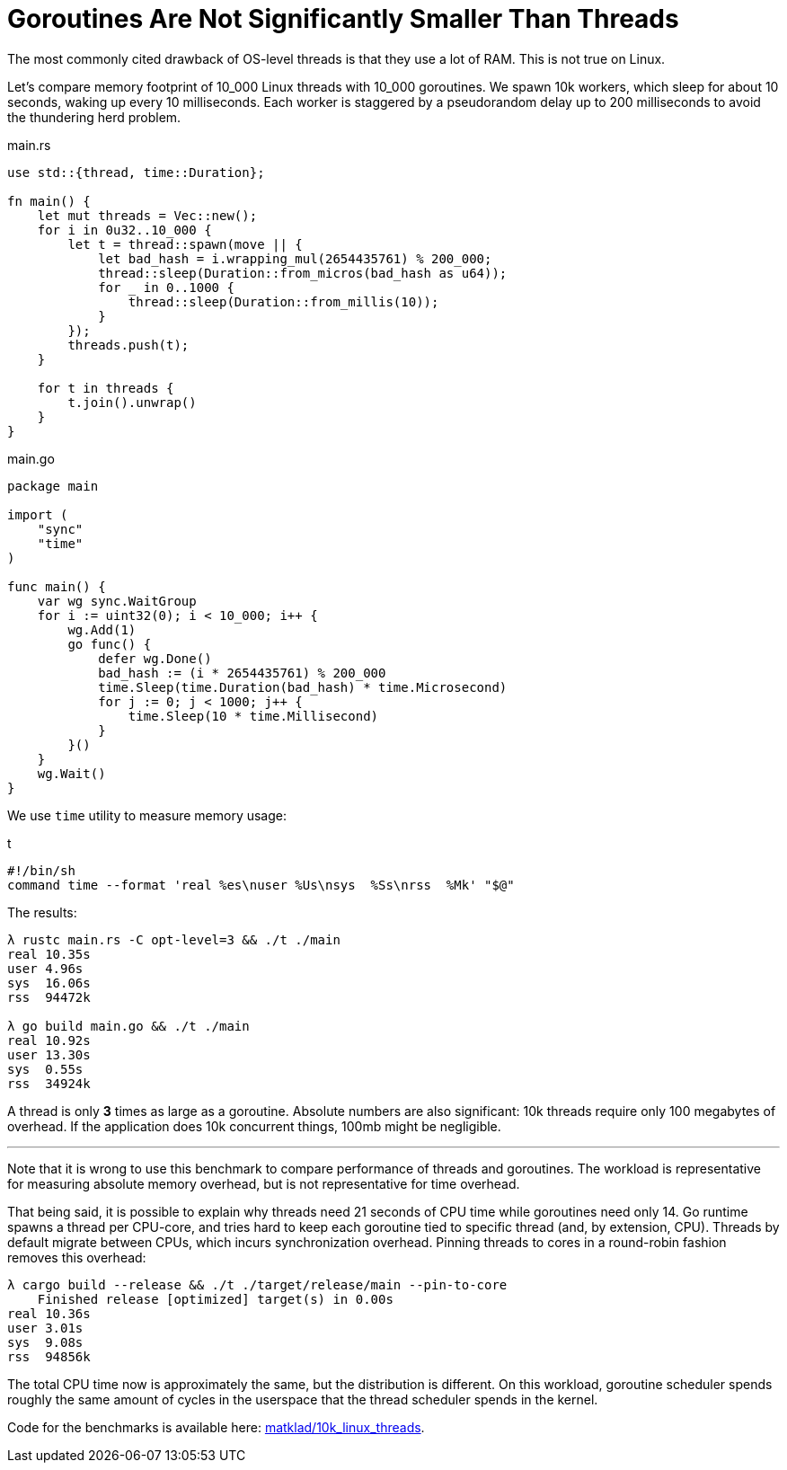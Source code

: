 = Goroutines Are Not Significantly Smaller Than Threads
:page-redirect_from: /2021/03/12/goroutines-are-not-significantly-lighter-than-threads.html

The most commonly cited drawback of OS-level threads is that they use a lot of RAM.
This is not true on Linux.

Let's compare memory footprint of 10_000 Linux threads with 10_000 goroutines.
We spawn 10k workers, which sleep for about 10 seconds, waking up every 10 milliseconds.
Each worker is staggered by a pseudorandom delay up to 200 milliseconds to avoid the thundering herd problem.

.main.rs
[source,rust]
----
use std::{thread, time::Duration};

fn main() {
    let mut threads = Vec::new();
    for i in 0u32..10_000 {
        let t = thread::spawn(move || {
            let bad_hash = i.wrapping_mul(2654435761) % 200_000;
            thread::sleep(Duration::from_micros(bad_hash as u64));
            for _ in 0..1000 {
                thread::sleep(Duration::from_millis(10));
            }
        });
        threads.push(t);
    }

    for t in threads {
        t.join().unwrap()
    }
}
----

.main.go
[source,go]
----
package main

import (
    "sync"
    "time"
)

func main() {
    var wg sync.WaitGroup
    for i := uint32(0); i < 10_000; i++ {
        wg.Add(1)
        go func() {
            defer wg.Done()
            bad_hash := (i * 2654435761) % 200_000
            time.Sleep(time.Duration(bad_hash) * time.Microsecond)
            for j := 0; j < 1000; j++ {
                time.Sleep(10 * time.Millisecond)
            }
        }()
    }
    wg.Wait()
}
----

We use `time` utility to measure memory usage:

.t
[source,sh]
----
#!/bin/sh
command time --format 'real %es\nuser %Us\nsys  %Ss\nrss  %Mk' "$@"
----

The results:

[source]
----
λ rustc main.rs -C opt-level=3 && ./t ./main
real 10.35s
user 4.96s
sys  16.06s
rss  94472k

λ go build main.go && ./t ./main
real 10.92s
user 13.30s
sys  0.55s
rss  34924k
----

A thread is only **3** times as large as a goroutine.
Absolute numbers are also significant: 10k threads require only 100 megabytes of overhead.
If the application does 10k concurrent things, 100mb might be negligible.

---

Note that it is wrong to use this benchmark to compare performance of threads and goroutines.
The workload is representative for measuring absolute memory overhead, but is not representative for time overhead.

That being said, it is possible to explain why threads need 21 seconds of CPU time while goroutines need only 14.
Go runtime spawns a thread per CPU-core, and tries hard to keep each goroutine tied to specific thread (and, by extension, CPU).
Threads by default migrate between CPUs, which incurs synchronization overhead.
Pinning threads to cores in a round-robin fashion removes this overhead:

[source]
----
λ cargo build --release && ./t ./target/release/main --pin-to-core
    Finished release [optimized] target(s) in 0.00s
real 10.36s
user 3.01s
sys  9.08s
rss  94856k
----

The total CPU time now is approximately the same, but the distribution is different.
On this workload, goroutine scheduler spends roughly the same amount of cycles in the userspace that the thread scheduler spends in the kernel.

Code for the benchmarks is available here: https://github.com/matklad/10k_linux_threads[matklad/10k_linux_threads].

